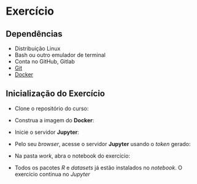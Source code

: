 #+STARTUP: overview indent inlineimages logdrawer
#+OPTIONS: toc:nil TeX:t LaTeX:t

* Exercício
** Dependências
- Distribuição Linux
- Bash ou outro emulador de terminal
- Conta no GitHub, Gitlab
- [[https://git-scm.com/downloads][Git]]
- [[https://docs.docker.com/get-docker/][Docker]]

** Inicialização do Exercício
- Clone o repositório do curso:
#+begin_export markdown
``` bash
git clone https://github.com/phrb/reprodutibilidade-eradsp-2021.git
```
#+end_export
- Construa a imagem do *Docker*:
#+begin_export markdown
``` bash
cd reprodutibilidade-eradsp-2021/exercicio_pratico && ./build.sh -b
```
#+end_export
- Inicie o servidor *Jupyter*:
#+begin_export markdown
``` bash
./build.sh -r
```
#+end_export
- Pelo seu /browser/, acesse o servidor *Jupyter* usando o /token/ gerado:
[[file:assets/docker_run.png]]
- Na pasta /work/, abra o notebook do exercício:
[[file:assets/load_notebook.png]]
- Todos os pacotes /R/ e /datasets/ já estão instalados no /notebook/. O exercício
  continua no /Jupyter/
